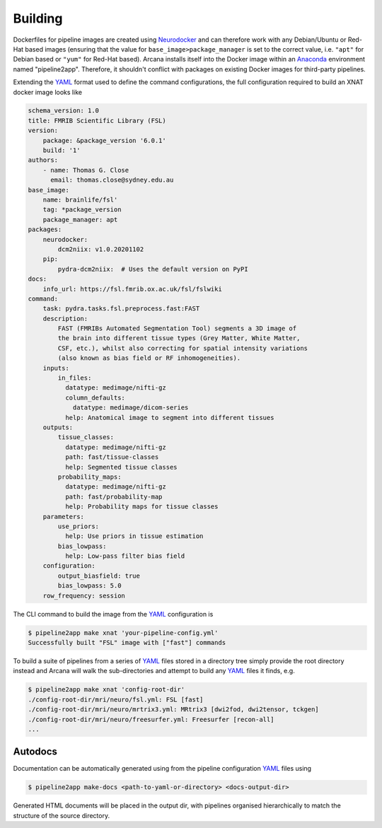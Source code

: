 Building
========

Dockerfiles for pipeline images are created using Neurodocker_
and can therefore work with any Debian/Ubuntu or Red-Hat based images
(ensuring that the value for ``base_image>package_manager`` is set to the correct value,
i.e.  ``"apt"`` for Debian based or ``"yum"`` for Red-Hat based). Arcana installs
itself into the Docker image within an Anaconda_ environment named "pipeline2app". Therefore,
it shouldn't conflict with packages on existing Docker images for third-party
pipelines.

Extending the YAML_ format used to define the command configurations,
the full configuration required to build an XNAT docker image looks like

.. code-block:: yaml

    schema_version: 1.0
    title: FMRIB Scientific Library (FSL)
    version:
        package: &package_version '6.0.1'
        build: '1'
    authors:
        - name: Thomas G. Close
          email: thomas.close@sydney.edu.au
    base_image:
        name: brainlife/fsl'
        tag: *package_version
        package_manager: apt
    packages:
        neurodocker:
            dcm2niix: v1.0.20201102
        pip:
            pydra-dcm2niix:  # Uses the default version on PyPI
    docs:
        info_url: https://fsl.fmrib.ox.ac.uk/fsl/fslwiki
    command:
        task: pydra.tasks.fsl.preprocess.fast:FAST
        description:
            FAST (FMRIBs Automated Segmentation Tool) segments a 3D image of
            the brain into different tissue types (Grey Matter, White Matter,
            CSF, etc.), whilst also correcting for spatial intensity variations
            (also known as bias field or RF inhomogeneities).
        inputs:
            in_files:
              datatype: medimage/nifti-gz
              column_defaults:
                datatype: medimage/dicom-series
              help: Anatomical image to segment into different tissues
        outputs:
            tissue_classes:
              datatype: medimage/nifti-gz
              path: fast/tissue-classes
              help: Segmented tissue classes
            probability_maps:
              datatype: medimage/nifti-gz
              path: fast/probability-map
              help: Probability maps for tissue classes
        parameters:
            use_priors:
              help: Use priors in tissue estimation
            bias_lowpass:
              help: Low-pass filter bias field
        configuration:
            output_biasfield: true
            bias_lowpass: 5.0
        row_frequency: session


The CLI command to build the image from the YAML_ configuration is

.. code-block:: console

    $ pipeline2app make xnat 'your-pipeline-config.yml'
    Successfully built "FSL" image with ["fast"] commands

To build a suite of pipelines from a series of YAML_ files stored in a directory tree
simply provide the root directory instead and Arcana will walk the sub-directories
and attempt to build any YAML_ files it finds, e.g.

.. code-block:: console

    $ pipeline2app make xnat 'config-root-dir'
    ./config-root-dir/mri/neuro/fsl.yml: FSL [fast]
    ./config-root-dir/mri/neuro/mrtrix3.yml: MRtrix3 [dwi2fod, dwi2tensor, tckgen]
    ./config-root-dir/mri/neuro/freesurfer.yml: Freesurfer [recon-all]
    ...



Autodocs
--------

Documentation can be automatically generated using from the
pipeline configuration YAML_ files using

.. code-block:: console

    $ pipeline2app make-docs <path-to-yaml-or-directory> <docs-output-dir>

Generated HTML documents will be placed in the output dir, with pipelines
organised hierarchically to match the structure of the source directory.


.. _Anaconda: https://www.anaconda.com/
.. _Neurodocker: https://github.com/ReproNim/neurodocker
.. _YAML: https://yaml.org
